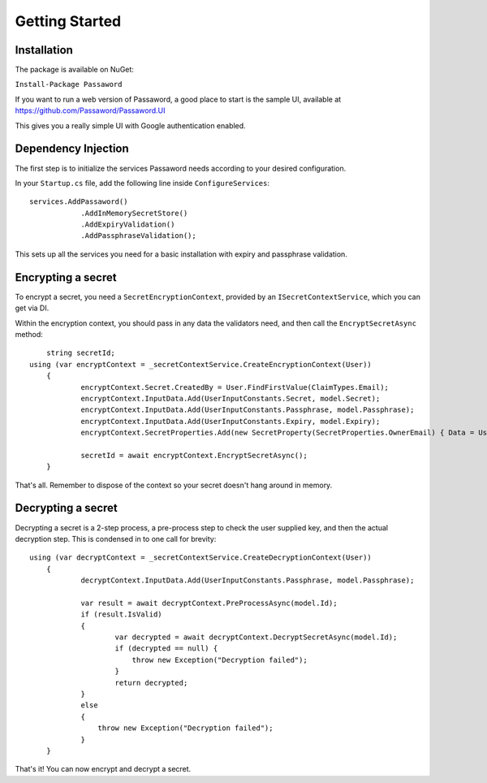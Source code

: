 Getting Started
=====================================

===============================
Installation
===============================

The package is available on NuGet:

``Install-Package Passaword``

If you want to run a web version of Passaword, a good place to start is the sample UI, available at https://github.com/Passaword/Passaword.UI

This gives you a really simple UI with Google authentication enabled.

===============================
Dependency Injection
===============================

The first step is to initialize the services Passaword needs according to your desired configuration.

In your ``Startup.cs`` file, add the following line inside ``ConfigureServices``::

    services.AddPassaword()
		.AddInMemorySecretStore()
		.AddExpiryValidation()
		.AddPassphraseValidation();

This sets up all the services you need for a basic installation with expiry and passphrase validation.

===============================
Encrypting a secret
===============================

To encrypt a secret, you need a ``SecretEncryptionContext``, provided by an ``ISecretContextService``, which you can get via DI.

Within the encryption context, you should pass in any data the validators need, and then call the ``EncryptSecretAsync`` method::

	string secretId;
    using (var encryptContext = _secretContextService.CreateEncryptionContext(User))
	{
		encryptContext.Secret.CreatedBy = User.FindFirstValue(ClaimTypes.Email);
		encryptContext.InputData.Add(UserInputConstants.Secret, model.Secret);
		encryptContext.InputData.Add(UserInputConstants.Passphrase, model.Passphrase);
		encryptContext.InputData.Add(UserInputConstants.Expiry, model.Expiry);
		encryptContext.SecretProperties.Add(new SecretProperty(SecretProperties.OwnerEmail) { Data = User.FindFirstValue(ClaimTypes.Email) });

		secretId = await encryptContext.EncryptSecretAsync();
	}

That's all. Remember to dispose of the context so your secret doesn't hang around in memory.

===============================
Decrypting a secret
===============================

Decrypting a secret is a 2-step process, a pre-process step to check the user supplied key, and then the actual decryption step. This is condensed in to one call for brevity::

    using (var decryptContext = _secretContextService.CreateDecryptionContext(User))
	{
		decryptContext.InputData.Add(UserInputConstants.Passphrase, model.Passphrase);

		var result = await decryptContext.PreProcessAsync(model.Id);
		if (result.IsValid)
		{
			var decrypted = await decryptContext.DecryptSecretAsync(model.Id);
			if (decrypted == null) {
			    throw new Exception("Decryption failed");
			}
			return decrypted;
		}
		else
		{
		    throw new Exception("Decryption failed");
		}
	}

That's it! You can now encrypt and decrypt a secret.